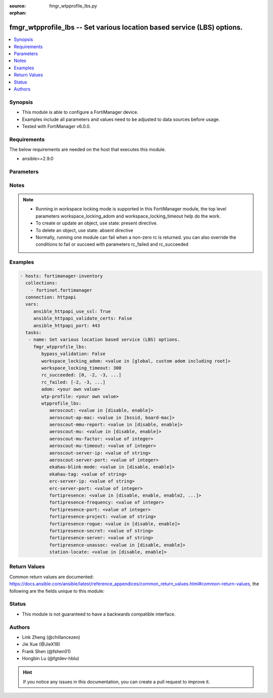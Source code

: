 :source: fmgr_wtpprofile_lbs.py

:orphan:

.. _fmgr_wtpprofile_lbs:

fmgr_wtpprofile_lbs -- Set various location based service (LBS) options.
++++++++++++++++++++++++++++++++++++++++++++++++++++++++++++++++++++++++

.. versionadded:: 2.10

.. contents::
   :local:
   :depth: 1


Synopsis
--------

- This module is able to configure a FortiManager device.
- Examples include all parameters and values need to be adjusted to data sources before usage.
- Tested with FortiManager v6.0.0.


Requirements
------------
The below requirements are needed on the host that executes this module.

- ansible>=2.9.0



Parameters
----------

.. raw:: html

 <ul>
 <li><span class="li-head">enable_log</span> - Enable/Disable logging for task <span class="li-normal">type: bool</span> <span class="li-required">required: false</span> <span class="li-normal"> default: False</span> </li>
 <li><span class="li-head">proposed_method</span> - The overridden method for the underlying Json RPC request <span class="li-normal">type: str</span> <span class="li-required">required: false</span> <span class="li-normal"> choices: set, update, add</span> </li>
 <li><span class="li-head">bypass_validation</span> - Only set to True when module schema diffs with FortiManager API structure, module continues to execute without validating parameters <span class="li-normal">type: bool</span> <span class="li-required">required: false</span> <span class="li-normal"> default: False</span> </li>
 <li><span class="li-head">workspace_locking_adom</span> - Acquire the workspace lock if FortiManager is running in workspace mode <span class="li-normal">type: str</span> <span class="li-required">required: false</span> <span class="li-normal"> choices: global, custom adom including root</span> </li>
 <li><span class="li-head">workspace_locking_timeout</span> - The maximum time in seconds to wait for other users to release workspace lock <span class="li-normal">type: integer</span> <span class="li-required">required: false</span>  <span class="li-normal">default: 300</span> </li>
 <li><span class="li-head">rc_succeeded</span> - The rc codes list with which the conditions to succeed will be overriden <span class="li-normal">type: list</span> <span class="li-required">required: false</span> </li>
 <li><span class="li-head">rc_failed</span> - The rc codes list with which the conditions to fail will be overriden <span class="li-normal">type: list</span> <span class="li-required">required: false</span> </li>
 <li><span class="li-head">adom</span> - The parameter in requested url <span class="li-normal">type: str</span> <span class="li-required">required: true</span> </li>
 <li><span class="li-head">wtp-profile</span> - The parameter in requested url <span class="li-normal">type: str</span> <span class="li-required">required: true</span> </li>
 <li><span class="li-head">wtpprofile_lbs</span> - Set various location based service (LBS) options. <span class="li-normal">type: dict</span></li>
 <ul class="ul-self">
 <li><span class="li-head">aeroscout</span> - Enable/disable AeroScout Real Time Location Service (RTLS) support. <span class="li-normal">type: str</span>  <span class="li-normal">choices: [disable, enable]</span> </li>
 <li><span class="li-head">aeroscout-ap-mac</span> - Use BSSID or board MAC address as AP MAC address in the Aeroscout AP message. <span class="li-normal">type: str</span>  <span class="li-normal">choices: [bssid, board-mac]</span> </li>
 <li><span class="li-head">aeroscout-mmu-report</span> - Enable/disable MU compounded report. <span class="li-normal">type: str</span>  <span class="li-normal">choices: [disable, enable]</span> </li>
 <li><span class="li-head">aeroscout-mu</span> - Enable/disable AeroScout support. <span class="li-normal">type: str</span>  <span class="li-normal">choices: [disable, enable]</span> </li>
 <li><span class="li-head">aeroscout-mu-factor</span> - AeroScout Mobile Unit (MU) mode dilution factor (default = 20). <span class="li-normal">type: int</span> </li>
 <li><span class="li-head">aeroscout-mu-timeout</span> - AeroScout MU mode timeout (0 - 65535 sec, default = 5). <span class="li-normal">type: int</span> </li>
 <li><span class="li-head">aeroscout-server-ip</span> - IP address of AeroScout server. <span class="li-normal">type: str</span> </li>
 <li><span class="li-head">aeroscout-server-port</span> - AeroScout server UDP listening port. <span class="li-normal">type: int</span> </li>
 <li><span class="li-head">ekahau-blink-mode</span> - Enable/disable Ekahua blink mode (also called AiRISTA Flow Blink Mode) to find the location of devices connected to a wireless LAN (default = disable). <span class="li-normal">type: str</span>  <span class="li-normal">choices: [disable, enable]</span> </li>
 <li><span class="li-head">ekahau-tag</span> - WiFi frame MAC address or WiFi Tag. <span class="li-normal">type: str</span> </li>
 <li><span class="li-head">erc-server-ip</span> - IP address of Ekahua RTLS Controller (ERC). <span class="li-normal">type: str</span> </li>
 <li><span class="li-head">erc-server-port</span> - Ekahua RTLS Controller (ERC) UDP listening port. <span class="li-normal">type: int</span> </li>
 <li><span class="li-head">fortipresence</span> - Enable/disable FortiPresence to monitor the location and activity of WiFi clients even if they dont connect to this WiFi network (default = disable). <span class="li-normal">type: str</span>  <span class="li-normal">choices: [disable, enable, enable2, foreign, both]</span> </li>
 <li><span class="li-head">fortipresence-frequency</span> - FortiPresence report transmit frequency (5 - 65535 sec, default = 30). <span class="li-normal">type: int</span> </li>
 <li><span class="li-head">fortipresence-port</span> - FortiPresence server UDP listening port (default = 3000). <span class="li-normal">type: int</span> </li>
 <li><span class="li-head">fortipresence-project</span> - FortiPresence project name (max. <span class="li-normal">type: str</span> </li>
 <li><span class="li-head">fortipresence-rogue</span> - Enable/disable FortiPresence finding and reporting rogue APs. <span class="li-normal">type: str</span>  <span class="li-normal">choices: [disable, enable]</span> </li>
 <li><span class="li-head">fortipresence-secret</span> - No description for the parameter <span class="li-normal">type: str</span></li>
 <li><span class="li-head">fortipresence-server</span> - FortiPresence server IP address. <span class="li-normal">type: str</span> </li>
 <li><span class="li-head">fortipresence-unassoc</span> - Enable/disable FortiPresence finding and reporting unassociated stations. <span class="li-normal">type: str</span>  <span class="li-normal">choices: [disable, enable]</span> </li>
 <li><span class="li-head">station-locate</span> - Enable/disable client station locating services for all clients, whether associated or not (default = disable). <span class="li-normal">type: str</span>  <span class="li-normal">choices: [disable, enable]</span> </li>
 </ul>
 </ul>






Notes
-----
.. note::

   - Running in workspace locking mode is supported in this FortiManager module, the top level parameters workspace_locking_adom and workspace_locking_timeout help do the work.

   - To create or update an object, use state: present directive.

   - To delete an object, use state: absent directive

   - Normally, running one module can fail when a non-zero rc is returned. you can also override the conditions to fail or succeed with parameters rc_failed and rc_succeeded

Examples
--------

.. code-block:: yaml+jinja

 - hosts: fortimanager-inventory
   collections:
     - fortinet.fortimanager
   connection: httpapi
   vars:
      ansible_httpapi_use_ssl: True
      ansible_httpapi_validate_certs: False
      ansible_httpapi_port: 443
   tasks:
    - name: Set various location based service (LBS) options.
      fmgr_wtpprofile_lbs:
         bypass_validation: False
         workspace_locking_adom: <value in [global, custom adom including root]>
         workspace_locking_timeout: 300
         rc_succeeded: [0, -2, -3, ...]
         rc_failed: [-2, -3, ...]
         adom: <your own value>
         wtp-profile: <your own value>
         wtpprofile_lbs:
            aeroscout: <value in [disable, enable]>
            aeroscout-ap-mac: <value in [bssid, board-mac]>
            aeroscout-mmu-report: <value in [disable, enable]>
            aeroscout-mu: <value in [disable, enable]>
            aeroscout-mu-factor: <value of integer>
            aeroscout-mu-timeout: <value of integer>
            aeroscout-server-ip: <value of string>
            aeroscout-server-port: <value of integer>
            ekahau-blink-mode: <value in [disable, enable]>
            ekahau-tag: <value of string>
            erc-server-ip: <value of string>
            erc-server-port: <value of integer>
            fortipresence: <value in [disable, enable, enable2, ...]>
            fortipresence-frequency: <value of integer>
            fortipresence-port: <value of integer>
            fortipresence-project: <value of string>
            fortipresence-rogue: <value in [disable, enable]>
            fortipresence-secret: <value of string>
            fortipresence-server: <value of string>
            fortipresence-unassoc: <value in [disable, enable]>
            station-locate: <value in [disable, enable]>



Return Values
-------------


Common return values are documented: https://docs.ansible.com/ansible/latest/reference_appendices/common_return_values.html#common-return-values, the following are the fields unique to this module:


.. raw:: html

 <ul>
 <li> <span class="li-return">request_url</span> - The full url requested <span class="li-normal">returned: always</span> <span class="li-normal">type: str</span> <span class="li-normal">sample: /sys/login/user</span></li>
 <li> <span class="li-return">response_code</span> - The status of api request <span class="li-normal">returned: always</span> <span class="li-normal">type: int</span> <span class="li-normal">sample: 0</span></li>
 <li> <span class="li-return">response_message</span> - The descriptive message of the api response <span class="li-normal">returned: always</span> <span class="li-normal">type: str</span> <span class="li-normal">sample: OK</li>
 <li> <span class="li-return">response_data</span> - The data body of the api response <span class="li-normal">returned: optional</span> <span class="li-normal">type: list or dict</span></li>
 </ul>





Status
------

- This module is not guaranteed to have a backwards compatible interface.


Authors
-------

- Link Zheng (@chillancezen)
- Jie Xue (@JieX19)
- Frank Shen (@fshen01)
- Hongbin Lu (@fgtdev-hblu)


.. hint::

    If you notice any issues in this documentation, you can create a pull request to improve it.




